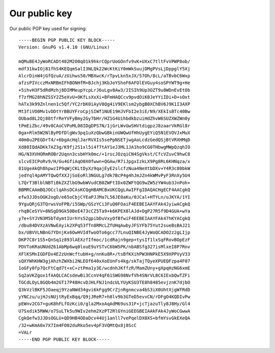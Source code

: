 .. _publickey:

==============
Our public key
==============
Our public PGP key used for signing::

  -----BEGIN PGP PUBLIC KEY BLOCK-----
  Version: GnuPG v1.4.10 (GNU/Linux)
  
  mQMuBE4JyWoRCADt402M2O0qO1k9hkrCQprUoGOnfv9vK+UXxC7tltFvVPWP8ob/
  mdf31kwIOj81fhS4KEQqmSalI3NLQk22WcKtKiY0mWkSuujDMgPVsLjDppglY5Xj
  AlcrDinW4jGfQzuA/zUihws50/MBXwcK/rTpvLkn5xJX/57Oh/8cL/aTBvbC6Wxp
  afzsPIVcczMxNRBmIFhBONHfM+BJchj3KbJoYShoF6AFOlEVGuy4soSPYWT9g+He
  +5ihvH3F5dRdMzhj8DIMMeupYcpLrJ6uLgv8Aw3/2ISIh9Up3OZT9u8WDnEvEtOb
  f7zfMG28hNZSSY2Z5eXvU+OKfLsXxXi+BFmHAQCcv9pvdOiK0JeYYiIDi+D+sOxt
  hATx3k99Znlnen1c5Qf/YC2rbK0iAyV8Qg4iV9EKlsm2ybgB0XChBV6J9K1I3AXP
  Mt3fiVO0Mv1vDDtYrBBUYFroCpjSIWf1NUE19HJVFbI2e3iE/N9/XEkIsBTc40Bw
  OUbad8L2Qj88tfrReYVFyBmy2Gy7bHr/HZ1G4UihbdkbzuiHdZhvW6SUZXWZWn0y
  tPmEiZbc/49v8CAoCVPoML08IDgDPS7N/1jGrLWvGwSHVtdigpzJ8zaarVkRGl8r
  0ga+Rlm5W2NlByPDfDlgWv3pq1uXzQbwGBkinUWQwUfHhUygEYiQ5N1EVOVJxMuX
  40m0u2PEGDrT4/+6bgAcHqlJarRVXIs5sePpNSETjwgAoLcdzGedQSjBtVRXHMqD
  Xd80IQdADKk7AZ3g/K9fj2S1xl5i4f7tAY1eJ3ML1JA1ho9CG0THbwgMWpQzqhIO
  HG/N3XVHORmROBr2Uqnn3csbHYk0mc/+1rscJOzqiCN4SgVkst/CfcVZuvC9hwC8
  slcvEICPoRv9/H/Gu4GfiAqO0X0fwwn+QGAw/R7iJpgxIzkLX9Pg8RL6KHNqza/x
  81UgeAkQh8hpwzIP9qWjCKLtDyXz9qajEyE2slcfzNua4NeXtbDXv+Y4R3c80bkW
  jedYql4pAMYTQwQfXXJjSoEoRl3NGULg7dk7BcP4g4hJmJZn4kWMvPyF3RnXy5U4
  L7QrT3BlblNBTiBkZXZlbG9wbWVudCB0ZWFtIDx0ZWFtQG9wZW5zYW4ub3JnPoh+
  BBMRCAAmBQJOCclqAhsDCAsKCQgHBAMCBxUKCQgLAwIFFgIDAQACHgECF4AACgkQ
  efw3JJDsOGK2ogD/e65oCbjCYEaPJJMa7L56JE0aKu/0JCal+HTYLn/uJKYA/1YI
  9YguQRjG3TQrwsVoFPB/i5SWp/GSzYCi3FuQ0FOaiF4EEBEIAAYFAk4JyiwACgkQ
  rhqBCeSYV+8NSgD9Gk50BeE473cCZ5Ta9+k6KPEX8lAJd+OgP27R5f9D4GUA+wYa
  y7e+SYJVN3M5bTdymtIUrhYs52gpibDuVxyOfBfwiF4EEBEIAAYFAk47hKYACgkQ
  /dbu84DVXzAVNwEAyik2XPq53fTn8RMcLZfUHqAwbyJFSYFb75Yut2sueBsBAJ21
  bx/UBVVLNBnG7YDnjKx6OwHVIdTwoOTo6gcc77LnuQINBE4JyWoQCADO2z2gLIjp
  DKP7C8r1S5+QnSq1z893lAEXzfIfmoc/1cdRajn9gep+tysIf1lxSqFRovBOpEzF
  PDVToKRaUNUdZ61AbMp6wq0louE9uYSTvC6bW5PK/nbABSfg327isMlxeI8P7Rnv
  XFlKSMnIGDFDx4E2zUnWcftubH+g/nnKu8R+/tsBfKXihPW3HNPkE5X9XPPVyV33
  sQXYWhKHW3gjAhzhZWXbi2NLEOf640xXoEUnFs4kg/skTajTQyeXPUEQFzpa4F07
  1oGFy0fp7QcFtCqd7t+xC+ztPma1y3E/wcdnhJKffzR/MamZUny+gXpqHzNG6xmE
  Sq2aVKZgox1fAAQLCACsdewBi3CcnV4qF61SWG98NvfVh4SNrVL8C6IExbQwTZFi
  TGCdLOyL8GQb4m2GT17P48HcvDJHLFNJ1ndcULYUyKSU3TE8h8485evjznK7djbO
  Q3kVzlBKF5JOaeqj9YzaNWd34gvi6kFgg9CrZjnRgnmcva4bS3iX0UhtXjgWfRdD
  yYNCzu/ujHJsNUjtRyExBqq/Q9jJReR7+h8lv9b3GTeD5evvCN/rDFgO4KQDIvPw
  pEWnv2CG7+guK8hFLfOzKci0/gla2MxoAqAdM69us31F+jcTjazuTly8J8Hy/Gl4
  U7Sxdik5RWW/o7SuLTk5u9WIv2ehm2XzPT2RlGYniGEEGBEIAAkFAk4JyWoCGwwA
  CgkQefw3JJDsOGLU+QD9HB4ODaDcv44Uj1anll7vePqelDX0XS+bfmYsvGkEXeQA
  /32+wKmA0x7X7Im4FO02duRko5ev4pF3VQMtQx8j8ScC
  =VALr
  -----END PGP PUBLIC KEY BLOCK-----


